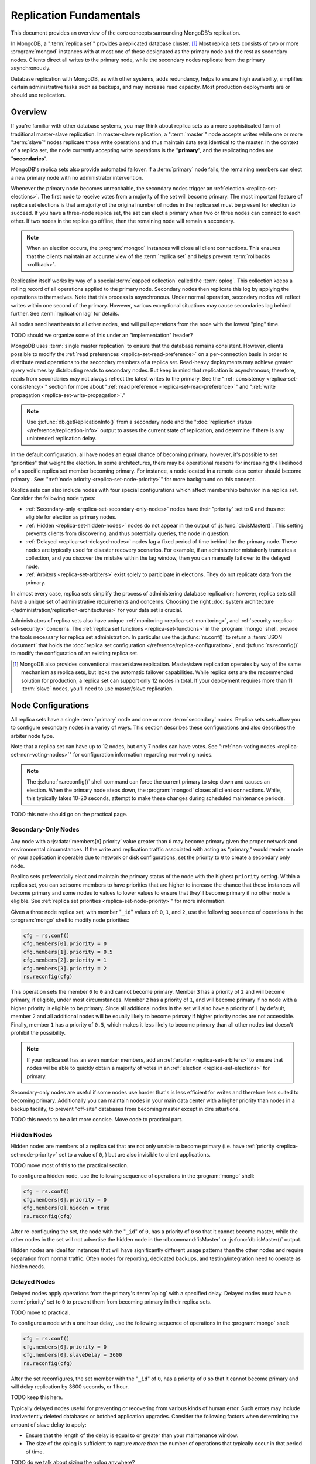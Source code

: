 ========================
Replication Fundamentals
========================

.. default-domain:: mongodb

This document provides an overview of the core concepts surrounding
MongoDB's replication.

In MongoDB, a ":term:`replica set`" provides a replicated database cluster. [#master-slave]_ Most replica
sets consists of two or more :program:`mongod` instances with at most one
of these designated as the primary node and the rest as secondary
nodes. Clients direct all writes to the primary node, while
the secondary nodes replicate from the primary asynchronously.

Database replication with MongoDB, as with other systems, adds redundancy, helps to
ensure high availability, simplifies certain administrative tasks
such as backups, and may increase read capacity. Most production
deployments are or should use replication.

.. seealso:: The ":doc:`/replication`" index for a list of all
   documents in this manual that contain information related to the
   operation and use of MongoDB's replica sets.

Overview
--------

If you're familiar with other database systems, you may think about
replica sets as a more sophisticated form of traditional master-slave replication.
In master-slave replication, a ":term:`master`" node accepts writes while one or more
":term:`slave`" nodes replicate those write operations and thus
maintain data sets identical to the master. In the context of
a replica set, the node currently accepting write operations is the
"**primary**", and the replicating nodes are "**secondaries**".

MongoDB's replica sets also provide automated failover. If a
:term:`primary` node fails, the remaining members can elect a
new primary node with no administrator intervention.

Whenever the primary node becomes unreachable, the secondary nodes trigger an
:ref:`election <replica-set-elections>`. The first
node to receive votes from a majority of the set will become
primary. The most important feature of replica
set elections is that a majority of the original number of nodes in the
replica set must be present for election to succeed. If you have a
three-node replica set, the set can elect a primary when two
or three nodes can connect to each other. If two nodes in the replica
go offline, then the remaining node will remain a secondary.

.. note::

   When an election occurs, the :program:`mongod` instances will close
   all client connections. This ensures that the clients maintain an accurate
   view of the :term:`replica set` and helps prevent :term:`rollbacks <rollback>`.

Replication itself works by way of a special :term:`capped collection`
called the :term:`oplog`. This collection keeps a rolling record of all
operations applied to the primary node. Secondary nodes then replicate this log by
applying the operations to themselves. Note that this process is asynchronous.
Under normal operation, secondary nodes will reflect writes within one
second of the primary. However, various exceptional situations may
cause secondaries lag behind further. See :term:`replication lag`
for details.

All nodes send heartbeats to all other nodes, and
will pull operations from the node with the lowest "ping" time.

TODO should we organize some of this under an "implementation" header?

MongoDB uses :term:`single master replication` to ensure that the
database remains consistent. However, clients possible to modify the
:ref:`read preferences <replica-set-read-preference>` on a
per-connection basis in order to distribute read operations to the
secondary members of a replica set. Read-heavy deployments may
achieve greater query volumes by distributing reads to secondary
nodes. But keep in mind that replication is asynchronous;
therefore, reads from secondaries may not always reflect the latest
writes to the primary. See the ":ref:`consistency
<replica-set-consistency>`" section for more about
":ref:`read preference <replica-set-read-preference>`" and
":ref:`write propagation <replica-set-write-propagation>`."

.. note::

   Use :js:func:`db.getReplicationInfo()` from a secondary node
   and the ":doc:`replication status </reference/replication-info>`
   output to asses the current state of replication, and determine if
   there is any unintended replication delay.

In the default configuration, all have nodes an equal chance of
becoming primary; however, it's possible to set "priorities" that
weight the election. In some architectures, there may be operational
reasons for increasing the likelihood of a specific replica set member
becoming primary. For instance, a node located in a remote data
center should become primary . See: ":ref:`node
priority <replica-set-node-priority>`" for more background on this
concept.

Replica sets can also include nodes with four special
configurations which affect membership behavior in a replica
set. Consider the following node types:

- :ref:`Secondary-only <replica-set-secondary-only-nodes>` nodes have
  their "priority" set to 0 and thus not eligible for election as primary nodes.

- :ref:`Hidden <replica-set-hidden-nodes>` nodes do not appear in the
  output of :js:func:`db.isMaster()`. This setting prevents clients
  from discovering, and thus potentially queries, the node in question.

- :ref:`Delayed <replica-set-delayed-nodes>` nodes lag a fixed period
  of time behind the the primary node. These nodes are typically used
  for disaster recovery scenarios. For example, if an administrator
  mistakenly truncates a collection, and you discover the mistake within
  the lag window, then you can manually fail over to the delayed node.

- :ref:`Arbiters <replica-set-arbiters>` exist solely to participate
  in elections. They do not replicate data from the primary.

In almost every case, replica sets simplify the process of
administering database replication; however, replica sets still have a
unique set of administrative requirements and concerns. Choosing the
right :doc:`system architecture </administration/replication-architectures>`
for your data set is crucial.

Administrators of replica sets also have unique :ref:`monitoring
<replica-set-monitoring>`, and :ref:`security <replica-set-security>`
concerns. The :ref:`replica set functions <replica-set-functions>` in
the :program:`mongo` shell, provide the tools necessary for replica set
administration. In particular use the :js:func:`rs.conf()` to return a
:term:`JSON document` that holds the :doc:`replica set configuration
</reference/replica-configuration>`, and :js:func:`rs.reconfig()` to
modify the configuration of an existing replica set.

.. [#master-slave] MongoDB also provides conventional master/slave
   replication. Master/slave replication operates by way of the same
   mechanism as replica sets, but lacks the automatic failover
   capabilities. While replica sets are the recommended solution for
   production, a replica set can support only 12 nodes in total.
   If your deployment requires more than 11 :term:`slave` nodes, you'll
   need to use master/slave replication.

.. _replica-set-node-configurations:

Node Configurations
-------------------

All replica sets have a single :term:`primary` node and one or more
:term:`secondary` nodes. Replica sets sets allow you to configure
secondary nodes in a variey of ways. This section describes these
configurations and also describes the arbiter node type.

Note that a replica set can have up to 12 nodes, but only 7 nodes can have
votes. See ":ref:`non-voting nodes <replica-set-non-voting-nodes>`"
for configuration information regarding non-voting nodes.

.. note::

   The :js:func:`rs.reconfig()` shell command can force the current
   primary to step down and causes an election. When the primary node
   steps down, the :program:`mongod` closes all client
   connections. While, this typically takes 10-20 seconds, attempt to
   make these changes during scheduled maintenance periods.

TODO this note should go on the practical page.

.. _replica-set-secondary-only-nodes:

Secondary-Only Nodes
~~~~~~~~~~~~~~~~~~~~

Any node with a :js:data:`members[n].priority` value greater than ``0``
may become primary given the proper network and environmental
circumstances. If the write and replication traffic associated with
acting as "primary," would render a node or your application
inoperable due to network or disk configurations, set the priority to
``0`` to create a secondary only node.

Replica sets preferentially elect and maintain the primary status of
the node with the highest ``priority`` setting. Within a replica set,
you can set some members to have priorities that are higher to increase the
chance that these instances will become primary and some nodes to values to
lower values to ensure that they'll become primary if no
other node is eligible. See :ref:`replica set priorities
<replica-set-node-priority>`" for more information.

Given a three node replica set, with member "``_id``" values of:
``0``, ``1``, and ``2``, use the following sequence of operations in
the :program:`mongo` shell to modify node priorities:

.. code-block:: javascript

   cfg = rs.conf()
   cfg.members[0].priority = 0
   cfg.members[1].priority = 0.5
   cfg.members[2].priority = 1
   cfg.members[3].priority = 2
   rs.reconfig(cfg)

This operation sets the member ``0`` to ``0`` and cannot become
primary. Member ``3`` has a priority of ``2`` and will become primary,
if eligible, under most circumstances. Member ``2`` has a priority of
``1``, and will become primary if no node with a higher priority is
eligible to be primary. Since all additional nodes in the set will
also have a priority of ``1`` by default, member ``2`` and all
additional nodes will be equally likely to become primary if higher
priority nodes are not accessible. Finally, member ``1`` has a
priority of ``0.5``, which makes it less likely to become primary than
all other nodes but doesn't prohibit the possibility.

.. note::

   If your replica set has an even number members, add an
   :ref:`arbiter <replica-set-arbiters>` to ensure that
   nodes wil be able to quickly obtain a majority of votes in an
   :ref:`election <replica-set-elections>` for primary.

Secondary-only nodes are useful if some nodes use harder that's is
less efficient for writes and therefore less suited to becoming
primary. Additionally you can maintain nodes in your main data center
with a higher priority than nodes in a backup facility, to prevent
"off-site" databases from becoming master except in dire situations.

.. seealso:: ":js:data:`members[n].priority`" and ":ref:`Replica Set
   Reconfiguration <replica-set-reconfiguration-usage>`."

TODO this needs to be a lot more concise. Move code to practical part.

.. _replica-set-hidden-nodes:

Hidden Nodes
~~~~~~~~~~~~

Hidden nodes are members of a replica set that are not only unable to
become primary (i.e. have :ref:`priority
<replica-set-node-priority>` set to a value of ``0``, ) but are also
invisible to client applications.

TODO move most of this to the practical section.

.. seealso:: ":ref:`Replica Set Read Preference <replica-set-read-preference>`."

To configure a hidden node, use the following sequence of operations
in the :program:`mongo` shell:

.. code-block:: javascript

   cfg = rs.conf()
   cfg.members[0].priority = 0
   cfg.members[0].hidden = true
   rs.reconfig(cfg)

After re-configuring the set, the node with the "``_id``" of ``0``,
has a priority of ``0`` so that it cannot become master, while the
other nodes in the set will not advertise the hidden node in the
:dbcommand:`isMaster` or :js:func:`db.isMaster()` output.

Hidden nodes are ideal for instances that will have significantly
different usage patterns than the other nodes and require separation 
from normal traffic. Often nodes for reporting, dedicated
backups, and testing/integration need to operate as hidden needs.

.. seealso:: ":js:data:`members[n].hidden`,"
   ":js:data:`members[n].priority`," and ":ref:`Replica Set
   Reconfiguration <replica-set-reconfiguration-usage>`."

.. _replica-set-delayed-nodes:

Delayed Nodes
~~~~~~~~~~~~~

Delayed nodes apply operations from the primary's :term:`oplog` with a specified
delay. Delayed nodes must have a :term:`priority` set to ``0`` to prevent them from
becoming primary in their replica sets.

TODO move to practical.

To configure a node with a one hour delay, use the following sequence
of operations in the :program:`mongo` shell:

.. code-block:: javascript

   cfg = rs.conf()
   cfg.members[0].priority = 0
   cfg.members[0].slaveDelay = 3600
   rs.reconfig(cfg)

After the set reconfigures, the set member with the "``_id``" of
``0``, has a priority of ``0`` so that it cannot become primary and
will delay replication by 3600 seconds, or 1 hour.

TODO keep this here.

Typically delayed nodes useful for preventing or recovering from
various kinds of human error. Such errors may include inadvertently
deleted databases or botched application upgrades. Consider the
following factors when determining the amount of slave delay to
apply:

- Ensure that the length of the delay is equal to or greater than your
  maintenance window.

- The size of the oplog is sufficient to capture *more than* the
  number of operations that typically occur in that period of time.

TODO do we talk about sizing the oplog anywhere?

.. seealso:: ":js:data:`members[n].slaveDelay`" and ":ref:`Replica Set
   Reconfiguration <replica-set-reconfiguration-usage>`."

.. _replica-set-arbiters:

Arbiters
~~~~~~~~

Arbiters are special :program:`mongod` instances that do not hold a
copy of the data and thus cannot become primary. Arbiters exist solely
participate in elections.

.. note::

   Because of their minimal system requirements, you may safely deploy an
   arbiter on a system with another work load such as an application
   server or monitoring node.

TODO move the rest of this to the implementation section.

Use the following command to start an arbiter: ::

     mongod --replSet [setname]

Replace "``[setname]``" with the name of the replica set that the
arbiter will join. Then in the :program:`mongo` shell, while connected
to the *current primary* node, issue the following command:

.. code-block:: javascript

   rs.addArb("[hostname]:[port]")

Replace the "``"[hostname]:[port]"``" string with the name of the
hostname and port of the arbiter that you wish to add to the set.

.. seealso:: ":setting:`replSet`," ":program:`mongod --replSet`,
   and ":js:func:`rs.addArb()`."

.. _replica-set-non-voting-nodes:

Non-Voting Nodes
~~~~~~~~~~~~~~~~

A replica set may contain as many as 12 nodes; however, only 7 nodes
can vote in elections. This means that if you want a replica set
with more than 7 nodes, then you'll have to disable voting on the
excess nodes by settings the `votes` key to 0.

TODO link whatever config docs will exist on this.

To disable a
node's ability to vote in :ref:`elections <replica-set-elections>` use
the following command sequence in the :program:`mongo` shell.

.. code-block:: javascript

   cfg = rs.conf()
   cfg.members[3].votes = 0
   cfg.members[4].votes = 0
   cfg.members[5].votes = 0
   rs.reconfig(cfg)

This sequence sets gives ``0`` votes to set members with the ``_id``
values of ``3``, ``4``, and ``5``. This setting allows the set to
elect these members as :term:`primary`, but does not allow them to
vote in elections and allows you to add three additional voting nodes
to your set. Place voting nodes so that your
designated primary node or nodes can reach a majority of votes in the
event of a network partition.

.. note::

   In general use, when possible all nodes should have only 1 vote to
   prevent intermittent ties, deadlock, or the wrong nodes from
   becoming :term:`primary`. Use ":ref:`Replica Set Priorities
   <replica-set-node-priority>`" to control which nodes are more
   likely to be elected primary.

.. seealso:: ":js:data:`members[n].votes`" and ":ref:`Replica Set
   Reconfiguration <replica-set-reconfiguration-usage>`."

.. _replica-set-failover:

Failover
--------

Replica sets feature automated failover. If the
:term:`primary` node goes offline or becomes unresponsive and a majority
of the original nodes can still connect to each other, the set will
elect a new primary.

While :term:`failover` is automatic, :term:`replica set <replica set>`
administrators should still understand exactly how this process
works. This section below describe failover in detail.

.. _replica-set-elections:

Elections
~~~~~~~~~

When you initialize a replica set for the first time, and when
any failover occurs, an election takes place to decide which
member should become primary.

Elections are the process that the members of a replica set use to
select the primary node in a cluster. Elections follow two events:
primary node that "steps down" or by a secondary node that cannot see
a primary node. All members have one vote in an election, and every
node can veto an election. A single node's veto will invalidate the
election.

An existing primary will step down in response to the
:dbcommand:`replSetStepDown` command, or if it sees that one of
the current secondaries is eligible for election *and* has a higher
priority. A secondary node will call for an election if it cannot
establish a connection to a primary node. Primary nodes will also step
down when they cannot contact a majority of the members of the replica
set. When the current primary steps down, it closes all open client
connections to prevent clients from unknowingly writing data to a
non-primary node.

In an election, every member, including :ref:`hidden
<replica-set-hidden-nodes>` nodes, :ref:`arbiters <replica-set-arbiters>`,
and even recovering nodes get a single
vote. Members will give votes to every eligible node that calls an
election.

TODO this is very technical and will likely be confusing to most readers. We should place this in a document describing replication internals or something.

A voting node will veto an election under the following conditions:

- If the node seeking an election is not a member of the voter's set.

- If the node seeking an election is more than 10 seconds behind the
  most recent operation to the replica set.

- If the node seeking an election has a lower priority than other node
  in the set that is also eligible for election.

- If the current :term:`primary` node has more recent operations than the
  (i.e. a higher "optime") than then node seeking election, from the
  perspective of the voting node.

- The current primary will also veto an election if it has the same or
  more recent operations (i.e. a higher or "equal optime") than the
  node seeking election.

The first node to receive votes from a majority of members in a set
becomes the next primary until the next election. Be
aware of the following conditions and possible situations:

- Replica sets send heartbeats (pings) to each other every 2
  seconds. If a heartbeat does not return for more than 10 seconds,
  the other nodes mark the delinquent node as inaccessible.

- Replica set members only compare  priorities with other members of
  the set. The absolute value of priorities does not have any impact on
  the outcome of replica set elections.

  .. note::

     The only exception is that members with a priority of ``0`` cannot
     become :term:`primary` and will not seek election.

.. _replica-set-node-priority:

Node Priority
~~~~~~~~~~~~~

In a replica set, every node has a "priority," that helps
determine eligibility for :ref:`election <replica-set-elections>` to
"primary." By default, all nodes have a priority of ``1``, unless you modify the
:js:data:`members[n].priority` value. All nodes have a single
vote in :ref:`elections <replica-set-elections>`.

.. warning::

   Always configure the :js:data:`members[n].priority` value to control
   which nodes will become primary. Do not configure
   :js:data:`members[n].votes` except to permit more than 7 secondary
   nodes.

TODO move or remove the rest of this.

Use the following command sequence in the :program:`mongo` shell to set
or modify a replica set priority:

.. code-block:: javascript

   cfg = rs.conf()
   cfg.members[1].priority = 2
   cfg.members[2].priority = 3
   rs.reconfig(cfg)

This operation sets the priority of the node with an "``_id``" of
``1`` [#rs-conf-members]_ to ``2`` and the priority of the node with
an "``_id``" of ``2`` to ``3``. This setting will ensure that, if both
node ``1`` and ``2`` are eligible for election to primary, that node
``2`` will always win. Furthermore, if ``1`` is primary and ``2``
becomes eligible for election to primary, ``1`` will step down forcing
an election for primary.

.. warning::

   Replica set reconfiguration can force the current primary to step
   down, leading to an election for primary in the replica
   set. Elections cause the current primary to close all open
   :term:`client` connections.

   Perform routine replica set reconfiguration during scheduled
   maintenance windows.

If a node has ``priority`` set to ``0``, it is ineligible to become
primary, and will not seek elections. :ref:`Hidden
<replica-set-hidden-nodes>`, :ref:`delayed
<replica-set-delayed-nodes>`, and :ref:`arbiters
<replica-set-arbiters>` have priority set to ``0``. Unless configured,
all nodes have a ``priority`` setting equal to ``1``.

.. note::

   The value of ``priority`` can be any floating point (i.e. decimal)
   number between ``0`` and ``1000``, and priorities are only used to
   determine the preference in election. The priority value is only
   used in with other instances. With the exception of nodes with a priority of ``0``,
   the absolute value of the ``priority`` value is irrelevant.

Replica sets will preferentially elect and maintain the primary status
of the node with the highest ``priority`` setting.

.. [#rs-conf-members] Use :js:func:`rs.conf()` to determine the
   current configuration, particularly the hostname and "``_id``" of
   the members of your replica set.

.. _replica-set-consistency:

Consistency
-----------

In MongoDB, all read operations issued to the primary node of a
replica set are :term:`consistent <strict consistency>`, with the last
write operation.

If clients configure the :term:`read preference` to permit allow secondary reads,
read operations cant return from :term:`secondary` nodes that have not
replicated more recent updates or operations. In these situations the
query results may reflect a previous state.

This behavior is sometimes characterized as ":term:`eventual
consistency`" because the secondary node's state will *eventually*
reflect the primary's state and MongoDB cannot guarantee :term:`strict
consistency` for read operations from secondary nodes.

There is no way to guarantee consistency for reads from *secondary
nodes,* except by configuring the :term:`client` and :term:`driver` to
ensure that write operations succeed on all nodes before completing
successfully.

This section provides an overview of the concepts that underpin
database consistency and the mechanisms that MongoDB provides to
ensure that users have access to consistent data states.

.. _replica-set-rollbacks:

Rollbacks
~~~~~~~~~

In some :term:`failover` situations :term:`primary` nodes will have
accepted write operations that have replicated to the
:term:`secondaries <secondary>` after a failover occurs. This case is
rare and typically occurs as a result of a network partition with
replication lag. When this node (the former primary) rejoins the
:term:`replica set` and attempts to continue replication as a
secondary those operations the former primary must revert these
operations or "rolled back" these operations to maintain database
consistency across the replica set.

MongoDB writes the rollback data to a :term:`BSON` file in the
database's :setting:`dbpath` directory. Use :doc:`bsondump
</reference/bsondump>` to read the contents of these rollback files
and then manually apply the changes to the new primary. There is no
way for MongoDB to appropriately and fairly handle rollback situations
without manual intervention. Since rollback situations require an
administrator's direct intervention, users should strive to avoid
rollbacks as much as possible. Until an administrator applies this
rollback data, the former primary remains in a "rollback" status.

The best strategy for avoiding all rollbacks is to ensure :ref:`write
propagation <replica-set-write-propagation>` to all or some of the
nodes in the set. Using these kinds of policies prevents situations
that might create rollbacks.

.. warning::

   A :program:`mongod` instance will not rollback more than 300
   megabytes of data. If your system needs to rollback more than 300
   MB, you will need to manually intervene to recover this data.

.. note::

   After a rollback occurs, the former primary will remain in a
   "rollback" mode until the administrator deals with the rolled back
   data and restarts the :program:`mongod` instance. Only then can the
   node becomes a normal :term:`secondary` terms.

.. _replica-set-write-concern:

Write Concern
~~~~~~~~~~~~~

When a :term:`client` sends a write operation to a database server,
the operation will return without waiting for the operation to succeed
or return. To verify that the operation is successful, use the
:dbcommand:`getLastError`
command. :dbcommand:`getLastError` is configurable and can wait
to return for journal writes or full disk flush. For replica sets,
:dbcommand:`getLastError` can return only when the write
operation has propagated to more than one node, or a majority of nodes
in the cluster.

Many drivers have a "safe" or "write concern" mode that automatically
issues a :dbcommand:`getLastError` command following write
operations to ensure that they succeed. "Safe mode,"
provides confirmation of write operations to clients, which is often
the expected method of operation, and is particularly useful when
using standalone nodes. 

However, safe writes can take longer to return
and are not required in all applications. Using the "``w:
"majority"``" option for :dbcommand:`getLastError`, write
operations to a replica set will return only after a write operation
has replicated to a majority of the members of the set. At the
:program:`mongo` shell, use the following command to ensure that writes
have propagated to a majority of the nodes in the cluster:

.. code-block:: javascript

   db.runCommand( { getLastError: 1, w: "majority" } )
   db.getLastError("majority")

You may also specify "``w: 2``" so that the write operation is
replicated to a second node before the command returns.

.. note::

   :dbcommand:`getLastError` assumes the current host,
   therefore, "``w: 2``" waits until the :term:`primary` and one other
   member of the replica set commits the write operation. The current
   primary always counts as "``w: 1``".

You can also configure a "default" :dbcommand:``getLastError` behavior on the
replica set configuration. For instance:

.. code-block:: javascript

   cfg = rs.conf()
   cfg.settings.getLastErrorDefaults = "w: majority, fsync: false, j: true"
   rs.reconfig(cfg)

When the new configuration is active, the effect of the
:dbcommand:`getLastError` operation will wait until the write
operation has succeeded on a majority of the nodes before writing. By
specifying "``fsync: false``" and "``j: true``" a successful commit of
the operation to the journal is all that :dbcommand:`getLastError`
requires to return succesullly, rather than a full flush to disk. Use this the
:js:data:`getLastErrorDefaults`" setting on the sever level to define the
standards for a set-wide "safe mode." The default setting will only
affect :dbcommand:`getLastError` commands with *no* other
arguments.

.. _replica-set-read-preference:

Read Preference
~~~~~~~~~~~~~~~

By default, clients will direct reads to the
:term:`primary` node in a cluster. To distribute reads to
:term:`secondary` nodes, most drivers allow you to set a
``readPreference`` value for the
current session. Issue the following command in the :program:`mongo`
shell to enable secondary reads:

.. code-block:: javascript

     rs.slaveOk()

Clients set :term:`read preference` on a per-connection
basis. See ":js:func:`rs.slaveOk()`" for more information.

Because secondary nodes are not guaranteed to be consistent with the
state of the primary nodes, setting a read preference that allows
reading from secondary nodes, accepts :term:`eventually consistent
<eventual consistency>` read operations. Do not allow secondary reads,
unless you can accept this eventual consistency.

While read preference controls the consistency of query results from a
replica set, used in combination with sufficiently strict :ref:`write
propagation <replica-set-write-propagation>` policies a replica set
can be totally consistent.

.. note::

   See the documentation for the :term:`driver` you are using to
   interact with MongoDB, regarding the use and default read
   preference settings.

Administrative and Operational Concerns
---------------------------------------

This section provides a brief overview of relevant concerns for
administrators of replica set deployments.

.. seealso::

   - ":doc:`/administration/replica-sets`"
   - ":doc:`/administration/replication-architectures`"

Deployment
~~~~~~~~~~

Without replication, a standalone MongoDB instance represents a single
point of failure and any disruption of the MongoDB system will render
the database unusable and potentially unrecoverable. Not only does
replication increase the reliability of the database instance, but
replica sets are capable of distributing reads to :term:`secondary`
nodes depending on :term:`read preference`. Particularly for database
work loads dominated by read operations, (i.e. "read heavy") replica
sets can greatly increase the capability of the database system.

The minimum requirements for a replica set include two nodes with
data, for a :term:`primary` and a secondary, and an :ref:`arbiters
<replica-set-arbiters>`. In most circumstances, however, you will want
to deploy three data nodes.

For those deployments that rely heavily on distributing reads to
secondary instances, add additional nodes to the set as load increases
to provide additional resources. Also as your deployment grows,
consider adding or moving replica set members to secondary data
centers or to geographically distinct locations for additional
redundancy. While many architectures are possible, always ensure that
the quorum of nodes required to elect a primary remains in your main
facility.

Depending on your operational requirements, you may consider adding
nodes configured for a specific purpose including, a :term:`delayed
node` to help provide protection against human errors and change
control, a :term:`hidden node` to provide an isolated node for
reporting and monitoring, and/or a :ref:`secondary only node
<replica-set-secondary-only-nodes>` for dedicated backups.

The process of establishing a new replica set member can be resource
intensive on existing nodes. As a result, deploy new members to
exisiting replica sets significantly before current demand saturates
the existing members.

.. note::

   :term:`Journaling`, provides single-instance
   write durability. The journaling greatly improves the reliability
   and durability of a database. Unless MongoDB runs with journaling, when a
   MongoDB instance terminates ungracefully, the database can loose up to 60 seconds of data,
   and the database may remain in an inconsistent state and
   unrecoverable state.

   **Use journaling**, however, do not forego proper replication
   because of journaling.

   64-bit versions of MongoDB after version 2.0 have journaling
   enabled by default.

Security
~~~~~~~~

In most cases, :term:`replica set` administrators do not have to keep
additional considerations in mind beyond the normal security
precautions that all MongoDB administrators must take. However, ensure
that:

- Your network configuration will allow every member of the replica
  set to contact every other member of the replica set.

- If you use MongoDB's authentication system to limit access to your
  infrastructure, ensure that you configure a
  :setting:`keyFile` on all nodes to permit authentication.

.. seealso:: ":ref:`Replica Set Security <replica-set-security>`"

.. _replica-set-deployment-overview:
.. _replica-set-architecture:

Architecture Possibilities
~~~~~~~~~~~~~~~~~~~~~~~~~~

The architecture and design of the replica set deployment can have a
great impact on the set's capacity and capability. This section
provides a general overview of best practices for replica set
architectures.

This document provides an overview of the *complete* functionality of
replica sets, which highlights the flexibility of the replica set and
its configuration. However, for most production deployments a
conventional 3-node replica set with :js:data:`members[n].priority`
values of ``1`` are sufficient.

While the additional flexibility discussed is below helpful for
managing a variety of operational complexities, it always makes sense
to let those complex requirements dictate complex architectures,
rather than add unnecessary complexity to your deployment.

Consider the following factors when developing an architecture for
your replica set:

- Ensure that the members of the replica set will always be able to
  elect a primary node. Run an odd number of nodes or run an arbiter
  on one of your application servers if you have an even number of
  members.

- With geographically distributed nodes, be aware of where the
  "quorum" of nodes will be in case of likely network partitions,
  attempt to ensure that the set can elect a primary among the nodes in
  the primary data center.

- Consider including a :ref:`hidden <replica-set-hidden-nodes>`
  or :ref:`delayed node <replica-set-delayed-nodes>` in your replica
  set to support dedicated functionality, like backups, reporting, and
  testing.

- Consider keeping one or two members of the set in an off-site data
  center, but make sure to configure the :ref:`priority
  <replica-set-node-priority>` to prevent it from
  becoming :term:`primary`.

.. seealso:: ":doc:`/administration/replication-architectures`" for
   more information regarding replica set architectures.
